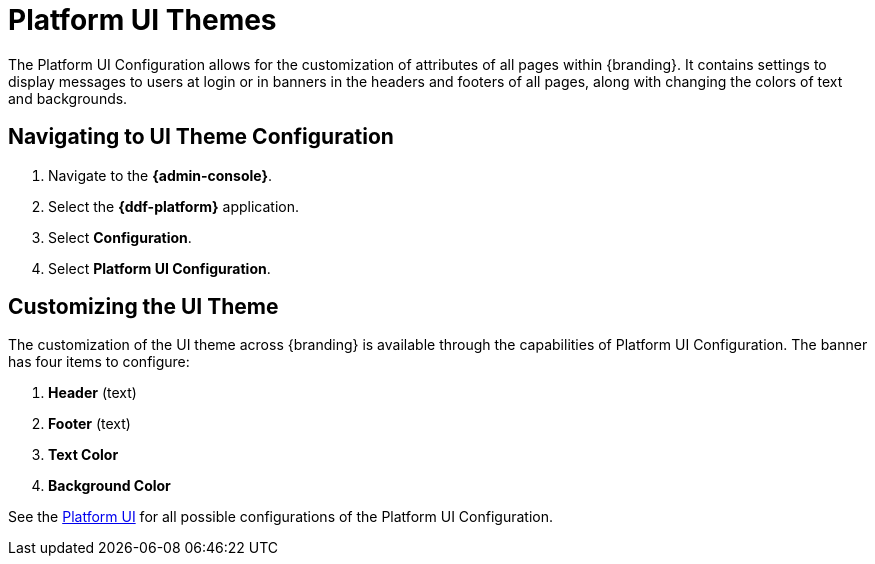:title: Platform UI Themes
:type: configuration
:status: published
:parent: Configuring UI Themes
:summary: Configure theme of all pages displayed on {branding}.
:order: 02

= Platform UI Themes

The Platform UI Configuration allows for the customization of attributes of all pages within {branding}.
It contains settings to display messages to users at login or in banners in the headers and footers of all pages,
along with changing the colors of text and backgrounds.

== Navigating to UI Theme Configuration

. Navigate to the *{admin-console}*.
. Select the *{ddf-platform}* application.
. Select *Configuration*.
. Select *Platform UI Configuration*.

== Customizing the UI Theme

The customization of the UI theme across {branding} is available through the capabilities of Platform UI Configuration.
The banner has four items to configure:

. *Header* (text)
. *Footer* (text)
. *Text Color*
. *Background Color*

See the xref:reference:tables/platform.ui.config.adoc[Platform UI] for all possible configurations of the Platform UI Configuration.